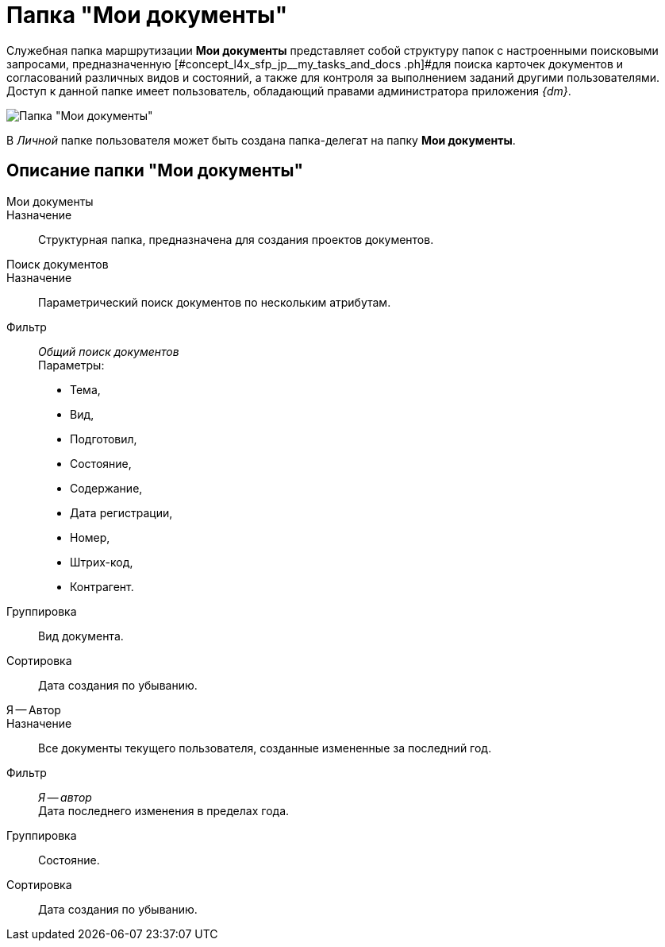 = Папка "Мои документы"

Служебная папка маршрутизации *Мои документы* представляет собой структуру папок с настроенными поисковыми запросами, предназначенную [#concept_l4x_sfp_jp__my_tasks_and_docs .ph]#для поиска карточек документов и согласований различных видов и состояний, а также для контроля за выполнением заданий другими пользователями. Доступ к данной папке имеет пользователь, обладающий правами администратора приложения _{dm}_.

image::Folder_personal_my_documents.png[Папка "Мои документы"]

В _Личной_ папке пользователя может быть создана папка-делегат на папку *Мои документы*.

== Описание папки "Мои документы"

Мои документы::
Назначение::
Структурная папка, предназначена для создания проектов документов.
Поиск документов::
Назначение::
Параметрический поиск документов по нескольким атрибутам.
 Фильтр::
_Общий поиск документов_
 +
 Параметры:
 +
 * Тема,
 * Вид,
 * Подготовил,
 * Состояние,
 * Содержание,
 * Дата регистрации,
 * Номер,
 * Штрих-код,
 * Контрагент.
 Группировка::
Вид документа.
 Сортировка::
Дата создания по убыванию.
Я -- Автор::
Назначение::
Все документы текущего пользователя, созданные измененные за последний год.
 Фильтр::
_Я -- автор_
 +
 Дата последнего изменения в пределах года.
 Группировка::
Состояние.
 Сортировка::
Дата создания по убыванию.
